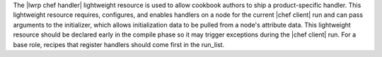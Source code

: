 .. The contents of this file are included in multiple topics.
.. This file should not be changed in a way that hinders its ability to appear in multiple documentation sets.

The |lwrp chef handler| lightweight resource is used to allow cookbook authors to ship a product-specific handler. This lightweight resource requires, configures, and enables handlers on a node for the current |chef client| run and can pass arguments to the initializer, which allows initialization data to be pulled from a node's attribute data. This lightweight resource should be declared early in the compile phase so it may trigger exceptions during the |chef client| run. For a base role, recipes that register handlers should come first in the run_list.
